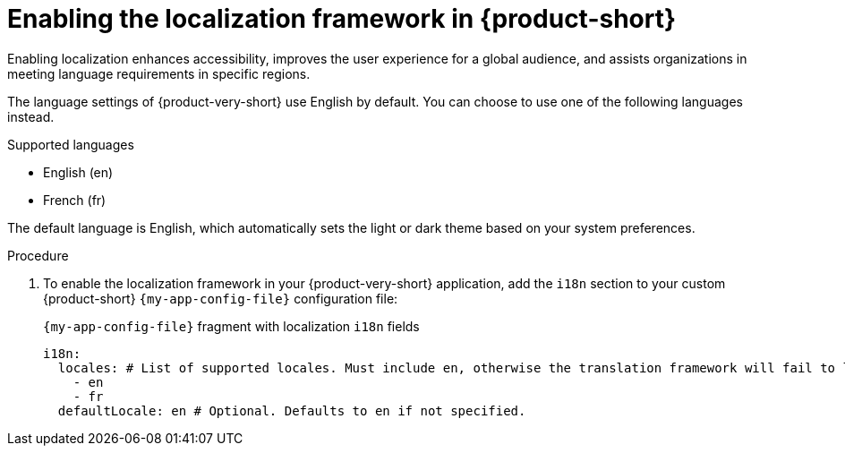 :_mod-docs-content-type: PROCEDURE

[id="proc-enabling-localization-in-rhdh_{context}"]
= Enabling the localization framework in {product-short}
Enabling localization enhances accessibility, improves the user experience for a global audience, and assists organizations in meeting language requirements in specific regions.

The language settings of {product-very-short} use English by default. You can choose to use one of the following languages instead.

.Supported languages
* English (en)
* French (fr)

The default language is English, which automatically sets the light or dark theme based on your system preferences.

.Prerequisites

.Procedure
. To enable the localization framework in your {product-very-short} application, add the `i18n` section to your custom {product-short} `{my-app-config-file}` configuration file:
+
[id=i18n]
.`{my-app-config-file}` fragment with localization `i18n` fields
[source,yaml,subs="+quotes"]
----
i18n:
  locales: # List of supported locales. Must include `en`, otherwise the translation framework will fail to load.
    - en
    - fr
  defaultLocale: en # Optional. Defaults to `en` if not specified.
----